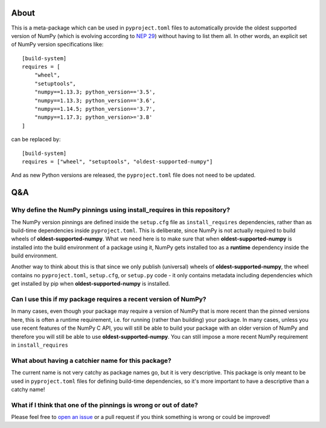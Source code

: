 .. image:: https://img.shields.io/pypi/v/oldest-supported-numpy
   :target: https://pypi.org/project/oldest-supported-numpy/
   :alt: PyPI

About
-----

This is a meta-package which can be used in ``pyproject.toml`` files to
automatically provide the oldest supported version of NumPy (which is evolving
according to `NEP 29 <https://numpy.org/neps/nep-0029-deprecation_policy.html>`__)
without having to list them all. In other words, an explicit set of NumPy
version specifications like::

    [build-system]
    requires = [
        "wheel",
        "setuptools",
        "numpy==1.13.3; python_version=='3.5',
        "numpy==1.13.3; python_version=='3.6',
        "numpy==1.14.5; python_version=='3.7',
        "numpy==1.17.3; python_version>='3.8'
    ]

can be replaced by::

    [build-system]
    requires = ["wheel", "setuptools", "oldest-supported-numpy"]

And as new Python versions are released, the ``pyproject.toml`` file does not
need to be updated.

Q&A
---

Why define the NumPy pinnings using install_requires in this repository?
~~~~~~~~~~~~~~~~~~~~~~~~~~~~~~~~~~~~~~~~~~~~~~~~~~~~~~~~~~~~~~~~~~~~~~~~

The NumPy version pinnings are defined inside the ``setup.cfg`` file as
``install_requires`` dependencies, rather than as build-time dependencies
inside ``pyproject.toml``. This is deliberate, since NumPy is not actually
required to build wheels of **oldest-supported-numpy**. What we need here
is to make sure that when **oldest-supported-numpy** is installed into
the build environment of a package using it, NumPy gets installed too
as a **runtime** dependency inside the build environment.

Another way to think about this is that since we only publish (universal)
wheels of **oldest-supported-numpy**, the wheel contains no ``pyproject.toml``,
``setup.cfg``, or ``setup.py`` code - it only contains metadata including
dependencies which get installed by pip when **oldest-supported-numpy** is
installed.

Can I use this if my package requires a recent version of NumPy?
~~~~~~~~~~~~~~~~~~~~~~~~~~~~~~~~~~~~~~~~~~~~~~~~~~~~~~~~~~~~~~~~

In many cases, even though your package may require a version of
NumPy that is more recent than the pinned versions here, this
is often a runtime requirement, i.e. for running (rather than
building) your package. In many cases, unless you use recent
features of the NumPy C API, you will still be able to build your
package with an older version of NumPy and therefore you will still
be able to use **oldest-supported-numpy**. You can still impose a
more recent NumPy requirement in ``install_requires``

What about having a catchier name for this package?
~~~~~~~~~~~~~~~~~~~~~~~~~~~~~~~~~~~~~~~~~~~~~~~~~~~

The current name is not very catchy as package names go, but it
is very descriptive. This package is only meant to be used in
``pyproject.toml`` files for defining build-time dependencies,
so it's more important to have a descriptive than a catchy name!

What if I think that one of the pinnings is wrong or out of date?
~~~~~~~~~~~~~~~~~~~~~~~~~~~~~~~~~~~~~~~~~~~~~~~~~~~~~~~~~~~~~~~~~

Please feel free to `open an issue <https://github.com/astrofrog/oldest-supported-numpy/issues/new>`_
or a pull request if you think something is wrong or could be improved!
